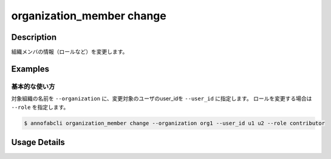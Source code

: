 ==========================================
organization_member change
==========================================

Description
=================================
組織メンバの情報（ロールなど）を変更します。





Examples
=================================


基本的な使い方
--------------------------

対象組織の名前を ``--organization`` に、変更対象のユーザのuser_idを ``--user_id`` に指定します。
ロールを変更する場合は ``--role`` を指定します。


.. code-block::

    $ annofabcli organization_member change --organization org1 --user_id u1 u2 --role contributor


Usage Details
=================================

.. argparse::
   :ref: annofabcli.organization_member.change_organization_member.add_parser
   :prog: annofabcli organization_member change
   :nosubcommands:
   :nodefaultconst:
